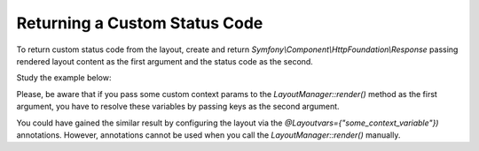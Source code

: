 .. _dev-doc-frontend-layouts-returning-custom-status-code:

Returning a Custom Status Code
==============================

To return custom status code from the layout, create and return
`Symfony\\Component\\HttpFoundation\\Response` passing rendered layout
content as the first argument and the status code as the second.

Study the example below:

.. code-block:: php
    :linenos:

         /**
         * @Route("/sample_not_found_page_code")
         *
         * @return Response
         */
        public function sampleNotFoundCodeAction()
        { 
            $contextParams = ['some_context_variable' => 'value'];
            $content = $this->get('layout')->render($contextParams, ['some_context_variable']);

            return new Response($content, 404);
        }

Please, be aware that if you pass some custom context params to the
`LayoutManager::render()` method as the first argument, you have to
resolve these variables by passing keys as the second argument.

You could have gained the similar result by configuring the layout via
the `@Layoutvars={"some_context_variable"})` annotations. However,
annotations cannot be used when you call the `LayoutManager::render()`
manually.
